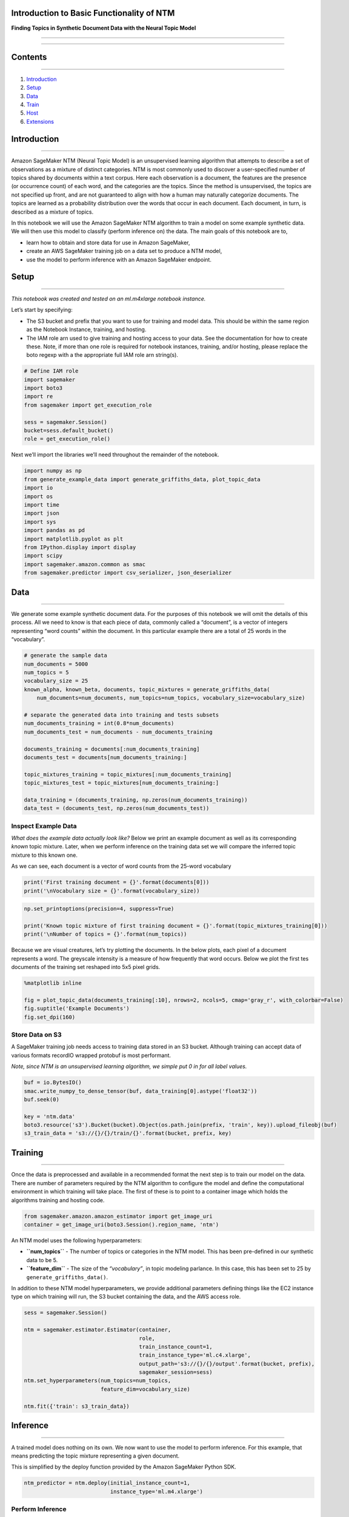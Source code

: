 Introduction to Basic Functionality of NTM
==========================================

**Finding Topics in Synthetic Document Data with the Neural Topic
Model**

--------------

--------------

Contents
========

--------------

1. `Introduction <#Introduction>`__
2. `Setup <#Setup>`__
3. `Data <#Data>`__
4. `Train <#Train>`__
5. `Host <#Host>`__
6. `Extensions <#Extensions>`__

Introduction
============

--------------

Amazon SageMaker NTM (Neural Topic Model) is an unsupervised learning
algorithm that attempts to describe a set of observations as a mixture
of distinct categories. NTM is most commonly used to discover a
user-specified number of topics shared by documents within a text
corpus. Here each observation is a document, the features are the
presence (or occurrence count) of each word, and the categories are the
topics. Since the method is unsupervised, the topics are not specified
up front, and are not guaranteed to align with how a human may naturally
categorize documents. The topics are learned as a probability
distribution over the words that occur in each document. Each document,
in turn, is described as a mixture of topics.

In this notebook we will use the Amazon SageMaker NTM algorithm to train
a model on some example synthetic data. We will then use this model to
classify (perform inference on) the data. The main goals of this
notebook are to,

-  learn how to obtain and store data for use in Amazon SageMaker,
-  create an AWS SageMaker training job on a data set to produce a NTM
   model,
-  use the model to perform inference with an Amazon SageMaker endpoint.

Setup
=====

--------------

*This notebook was created and tested on an ml.m4xlarge notebook
instance.*

Let’s start by specifying:

-  The S3 bucket and prefix that you want to use for training and model
   data. This should be within the same region as the Notebook Instance,
   training, and hosting.
-  The IAM role arn used to give training and hosting access to your
   data. See the documentation for how to create these. Note, if more
   than one role is required for notebook instances, training, and/or
   hosting, please replace the boto regexp with a the appropriate full
   IAM role arn string(s).

.. code:: ipython3

    # Define IAM role
    import sagemaker
    import boto3
    import re
    from sagemaker import get_execution_role
    
    sess = sagemaker.Session()
    bucket=sess.default_bucket()
    role = get_execution_role()

Next we’ll import the libraries we’ll need throughout the remainder of
the notebook.

.. code:: ipython3

    import numpy as np
    from generate_example_data import generate_griffiths_data, plot_topic_data
    import io
    import os
    import time
    import json
    import sys
    import pandas as pd
    import matplotlib.pyplot as plt
    from IPython.display import display
    import scipy
    import sagemaker.amazon.common as smac
    from sagemaker.predictor import csv_serializer, json_deserializer

Data
====

--------------

We generate some example synthetic document data. For the purposes of
this notebook we will omit the details of this process. All we need to
know is that each piece of data, commonly called a “document”, is a
vector of integers representing “word counts” within the document. In
this particular example there are a total of 25 words in the
“vocabulary”.

.. code:: ipython3

    # generate the sample data
    num_documents = 5000
    num_topics = 5
    vocabulary_size = 25
    known_alpha, known_beta, documents, topic_mixtures = generate_griffiths_data(
        num_documents=num_documents, num_topics=num_topics, vocabulary_size=vocabulary_size)
    
    # separate the generated data into training and tests subsets
    num_documents_training = int(0.8*num_documents)
    num_documents_test = num_documents - num_documents_training
    
    documents_training = documents[:num_documents_training]
    documents_test = documents[num_documents_training:]
    
    topic_mixtures_training = topic_mixtures[:num_documents_training]
    topic_mixtures_test = topic_mixtures[num_documents_training:]
    
    data_training = (documents_training, np.zeros(num_documents_training))
    data_test = (documents_test, np.zeros(num_documents_test))

Inspect Example Data
--------------------

*What does the example data actually look like?* Below we print an
example document as well as its corresponding *known* topic mixture.
Later, when we perform inference on the training data set we will
compare the inferred topic mixture to this known one.

As we can see, each document is a vector of word counts from the 25-word
vocabulary

.. code:: ipython3

    print('First training document = {}'.format(documents[0]))
    print('\nVocabulary size = {}'.format(vocabulary_size))

.. code:: ipython3

    np.set_printoptions(precision=4, suppress=True)
    
    print('Known topic mixture of first training document = {}'.format(topic_mixtures_training[0]))
    print('\nNumber of topics = {}'.format(num_topics))

Because we are visual creatures, let’s try plotting the documents. In
the below plots, each pixel of a document represents a word. The
greyscale intensity is a measure of how frequently that word occurs.
Below we plot the first tes documents of the training set reshaped into
5x5 pixel grids.

.. code:: ipython3

    %matplotlib inline
    
    fig = plot_topic_data(documents_training[:10], nrows=2, ncols=5, cmap='gray_r', with_colorbar=False)
    fig.suptitle('Example Documents')
    fig.set_dpi(160)

Store Data on S3
----------------

A SageMaker training job needs access to training data stored in an S3
bucket. Although training can accept data of various formats recordIO
wrapped protobuf is most performant.

*Note, since NTM is an unsupervised learning algorithm, we simple put 0
in for all label values.*

.. code:: ipython3

    buf = io.BytesIO()
    smac.write_numpy_to_dense_tensor(buf, data_training[0].astype('float32'))
    buf.seek(0)
    
    key = 'ntm.data'
    boto3.resource('s3').Bucket(bucket).Object(os.path.join(prefix, 'train', key)).upload_fileobj(buf)
    s3_train_data = 's3://{}/{}/train/{}'.format(bucket, prefix, key)

Training
========

--------------

Once the data is preprocessed and available in a recommended format the
next step is to train our model on the data. There are number of
parameters required by the NTM algorithm to configure the model and
define the computational environment in which training will take place.
The first of these is to point to a container image which holds the
algorithms training and hosting code.

.. code:: ipython3

    from sagemaker.amazon.amazon_estimator import get_image_uri
    container = get_image_uri(boto3.Session().region_name, 'ntm')

An NTM model uses the following hyperparameters:

-  **``num_topics``** - The number of topics or categories in the NTM
   model. This has been pre-defined in our synthetic data to be 5.

-  **``feature_dim``** - The size of the *“vocabulary”*, in topic
   modeling parlance. In this case, this has been set to 25 by
   ``generate_griffiths_data()``.

In addition to these NTM model hyperparameters, we provide additional
parameters defining things like the EC2 instance type on which training
will run, the S3 bucket containing the data, and the AWS access role.

.. code:: ipython3

    sess = sagemaker.Session()
    
    ntm = sagemaker.estimator.Estimator(container,
                                        role, 
                                        train_instance_count=1, 
                                        train_instance_type='ml.c4.xlarge',
                                        output_path='s3://{}/{}/output'.format(bucket, prefix),
                                        sagemaker_session=sess)
    ntm.set_hyperparameters(num_topics=num_topics,
                            feature_dim=vocabulary_size)
    
    ntm.fit({'train': s3_train_data})

Inference
=========

--------------

A trained model does nothing on its own. We now want to use the model to
perform inference. For this example, that means predicting the topic
mixture representing a given document.

This is simplified by the deploy function provided by the Amazon
SageMaker Python SDK.

.. code:: ipython3

    ntm_predictor = ntm.deploy(initial_instance_count=1,
                               instance_type='ml.m4.xlarge')

Perform Inference
-----------------

With this real-time endpoint at our fingertips we can finally perform
inference on our training and test data. We should first discuss the
meaning of the SageMaker NTM inference output.

For each document we wish to compute its corresponding
``topic_weights``. Each set of topic weights is a probability
distribution over the number of topics, which is 5 in this example. Of
the 5 topics discovered during NTM training each element of the topic
weights is the proportion to which the input document is represented by
the corresponding topic.

For example, if the topic weights of an input document
:math:`\mathbf{w}` is,

.. math:: \theta = \left[ 0.3, 0.2, 0, 0.5, 0 \right]

then :math:`\mathbf{w}` is 30% generated from Topic #1, 20% from Topic
#2, and 50% from Topic #4. Below, we compute the topic mixtures for the
first ten traning documents.

First, we setup our serializes and deserializers which allow us to
convert NumPy arrays to CSV strings which we can pass into our HTTP POST
request to our hosted endpoint.

.. code:: ipython3

    ntm_predictor.content_type = 'text/csv'
    ntm_predictor.serializer = csv_serializer
    ntm_predictor.deserializer = json_deserializer

Now, let’s check results for a small sample of records.

.. code:: ipython3

    results = ntm_predictor.predict(documents_training[:10])
    print(results)

We can see the output format of SageMaker NTM inference endpoint is a
Python dictionary with the following format.

::

   {
     'predictions': [
       {'topic_weights': [ ... ] },
       {'topic_weights': [ ... ] },
       {'topic_weights': [ ... ] },
       ...
     ]
   }

We extract the topic weights, themselves, corresponding to each of the
input documents.

.. code:: ipython3

    predictions = np.array([prediction['topic_weights'] for prediction in results['predictions']])
    
    print(predictions)

If you decide to compare these results to the known topic weights
generated above keep in mind that SageMaker NTM discovers topics in no
particular order. That is, the approximate topic mixtures computed above
may be (approximate) permutations of the known topic mixtures
corresponding to the same documents.

.. code:: ipython3

    print(topic_mixtures_training[0])  # known topic mixture
    print(predictions[0])  # computed topic mixture

With that said, let’s look at how our learned topic weights map to known
topic mixtures for the entire training set. Because NTM inherently
creates a soft clustering (meaning that documents can sometimes belong
partially to multiple topics), we’ll evaluate correlation of topic
weights. This gives us a more relevant picture than just selecting the
single topic for each document that happens to have the highest
probability.

To do this, we’ll first need to generate predictions for all of our
training data. Because our endpoint has a ~6MB per POST request limit,
let’s break the training data up into mini-batches and loop over them,
creating a full dataset of predictions.

.. code:: ipython3

    def predict_batches(data, rows=1000):
        split_array = np.array_split(data, int(data.shape[0] / float(rows) + 1))
        predictions = []
        for array in split_array:
            results = ntm_predictor.predict(array)
            predictions += [r['topic_weights'] for r in results['predictions']]
        return np.array(predictions)

.. code:: ipython3

    predictions = predict_batches(documents_training)

Now we’ll look at how the actual and predicted topics correlate.

.. code:: ipython3

    data = pd.DataFrame(np.concatenate([topic_mixtures_training, predictions], axis=1), 
                        columns=['actual_{}'.format(i) for i in range(5)] + ['predictions_{}'.format(i) for i in range(5)])
    display(data.corr())
    pd.plotting.scatter_matrix(pd.DataFrame(np.concatenate([topic_mixtures_training, predictions], axis=1)), figsize=(12, 12))
    plt.show()

As we can see: - The upper left quadrant of 5 \* 5 cells illustrates
that the data are synthetic as the correlations are all slightly
negative, but too perfectly triangular to occur naturally. - The upper
right quadrant, which tells us about our model fit, shows some
similarities, with many correlations having very near triangular shape,
and negative correlations of a similar magnitude. - Notice, actual topic
#2 maps to predicted topic #2. Similarly actual topic #3 maps to
predicted topic #3, and #4 to #4. However, there’s a slight bit of
uncertainty in topics #0 and #1. Actual topic #0 appears to map to
predicted topic #1, but actual topic #1 also correlates most highly with
predicted topic #1. This is not unexpected given that we’re working with
manufactured data and unsupervised algorithms. The important part is
that NTM is picking up aggregate structure well and with increased
tuning of hyperparameters may fit the data even more closely.

*Note, specific results may differ due to randomized steps in the data
generation and algorithm, but the general story should remain
unchanged.*

Stop / Close the Endpoint
-------------------------

Finally, we should delete the endpoint before we close the notebook.

To restart the endpoint you can follow the code above using the same
``endpoint_name`` we created or you can navigate to the “Endpoints” tab
in the SageMaker console, select the endpoint with the name stored in
the variable ``endpoint_name``, and select “Delete” from the “Actions”
dropdown menu.

.. code:: ipython3

    sagemaker.Session().delete_endpoint(ntm_predictor.endpoint)

Extensions
==========

--------------

This notebook was a basic introduction to the NTM . It was applied on a
synthetic dataset merely to show how the algorithm functions and
represents data. Obvious extensions would be to train the algorithm
utilizing real data. We skipped the important step of qualitatively
evaluating the outputs of NTM. Because it is an unsupervised model, we
want our topics to make sense. There is a great deal of subjectivity
involved in this, and whether or not NTM is more suitable than another
topic modeling algorithm like Amazon SageMaker LDA will depend on your
use case.
